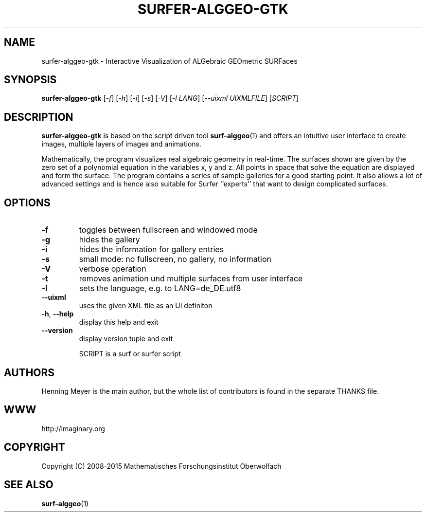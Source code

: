 .\" DO NOT MODIFY THIS FILE!  It was generated by help2man 1.46.4.
.TH SURFER-ALGGEO-GTK "1" "July 2015" "surfer-alggeo-gtk 0.2.0~15" "IMAGINARY"
.SH NAME
surfer-alggeo-gtk \- Interactive Visualization of ALGebraic GEOmetric SURFaces
.SH SYNOPSIS
.B surfer-alggeo-gtk
[\fI\,-f\/\fR] [\fI\,-h\/\fR] [\fI\,-i\/\fR] [\fI\,-s\/\fR] [\fI\,-V\/\fR] [\fI\,-l LANG\/\fR] [\fI\,--uixml UIXMLFILE\/\fR] [\fI\,SCRIPT\/\fR]
.SH DESCRIPTION
.BR surfer-alggeo-gtk
is based on the script driven tool
.BR surf-alggeo (1)
and offers an intuitive user interface to create images,
multiple layers of images and animations.

Mathematically, the program visualizes real algebraic geometry in real-time.
The surfaces shown are given by the zero set of a polynomial equation in
the variables x, y and z. All points in space that solve the equation are
displayed and form the surface. The program contains a series of sample
galleries for a good starting point. It also allows a lot of advanced
settings and is hence also suitable for Surfer ``experts'' that want to
design complicated surfaces.
.SH OPTIONS
.TP
\fB\-f\fR
toggles between fullscreen and windowed mode
.TP
\fB\-g\fR
hides the gallery
.TP
\fB\-i\fR
hides the information for gallery entries
.TP
\fB\-s\fR
small mode: no fullscreen, no gallery, no information
.TP
\fB\-V\fR
verbose operation
.TP
\fB\-t\fR
removes animation und multiple surfaces from user interface
.TP
\fB\-l\fR
sets the language, e.g. to LANG=de_DE.utf8
.TP
\fB\-\-uixml\fR
uses the given XML file as an UI definiton
.TP
\fB\-h\fR, \fB\-\-help\fR
display this help and exit
.TP
\fB\-\-version\fR
display version tuple and exit
.IP
SCRIPT is a surf or surfer script
.SH AUTHORS
Henning Meyer
is the main author, but the whole list of contributors is found in the separate THANKS file.
.SH WWW
http://imaginary.org
.SH COPYRIGHT
Copyright (C) 2008\-2015  Mathematisches Forschungsinstitut Oberwolfach
.SH "SEE ALSO"
.BR surf-alggeo (1)
